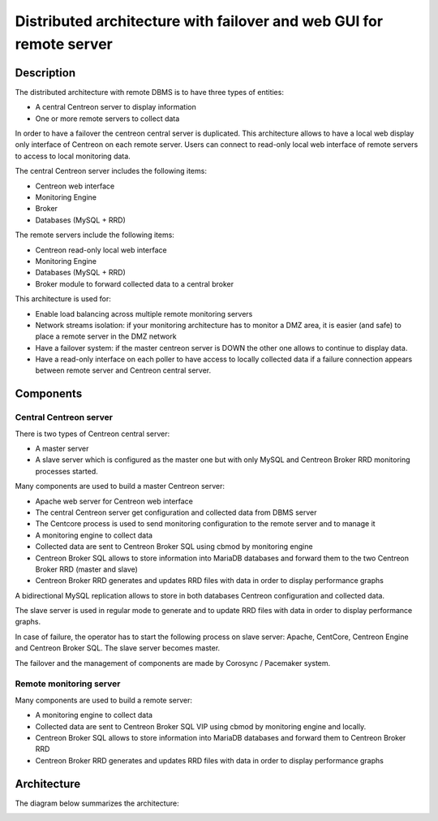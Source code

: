 ====================================================================
Distributed architecture with failover and web GUI for remote server
====================================================================

***********
Description
***********

The distributed architecture with remote DBMS is to have three types of entities:

* A central Centreon server to display information
* One or more remote servers to collect data

In order to have a failover the centreon central server is duplicated.
This architecture allows to have a local web display only interface of Centreon on each remote server.
Users can connect to read-only local web interface of remote servers to access to local monitoring data.

The central Centreon server includes the following items:

* Centreon web interface
* Monitoring Engine
* Broker
* Databases (MySQL + RRD)

The remote servers include the following items:

* Centreon read-only local web interface
* Monitoring Engine
* Databases (MySQL + RRD)
* Broker module to forward collected data to a central broker

This architecture is used for:

* Enable load balancing across multiple remote monitoring servers
* Network streams isolation: if your monitoring architecture has to monitor a DMZ area, it is easier (and safe) to place a remote server in the DMZ network
* Have a failover system: if the master centreon server is DOWN the other one allows to continue to display data.
* Have a read-only interface on each poller to have access to locally collected data if a failure connection appears between remote server and Centreon central server.

**********
Components
**********

Central Centreon server
=======================

There is two types of Centreon central server:

* A master server
* A slave server which is configured as the master one but with only MySQL and Centreon Broker RRD monitoring processes started.

Many components are used to build a master Centreon server:

* Apache web server for Centreon web interface
* The central Centreon server get configuration and collected data from DBMS server
* The Centcore process is used to send monitoring configuration to the remote server and to manage it
* A monitoring engine to collect data
* Collected data are sent to Centreon Broker SQL using cbmod by monitoring engine
* Centreon Broker SQL allows to store information into MariaDB databases and forward them to the two Centreon Broker RRD (master and slave)
* Centreon Broker RRD generates and updates RRD files with data in order to display performance graphs

A bidirectional MySQL replication allows to store in both databases Centreon configuration and collected data.

The slave server is used in regular mode to generate and to update RRD files with data in order to display performance graphs.

In case of failure, the operator has to start the following process on slave server: Apache, CentCore, Centreon Engine and Centreon Broker SQL.
The slave server becomes master.

The failover and the management of components are made by Corosync / Pacemaker system.

Remote monitoring server
========================

Many components are used to build a remote server:

* A monitoring engine to collect data
* Collected data are sent to Centreon Broker SQL VIP using cbmod by monitoring engine and locally.
* Centreon Broker SQL allows to store information into MariaDB databases and forward them to Centreon Broker RRD
* Centreon Broker RRD generates and updates RRD files with data in order to display performance graphs

************
Architecture
************

The diagram below summarizes the architecture:

.. image:: /images/architecture/eschema.png
   :align: center

